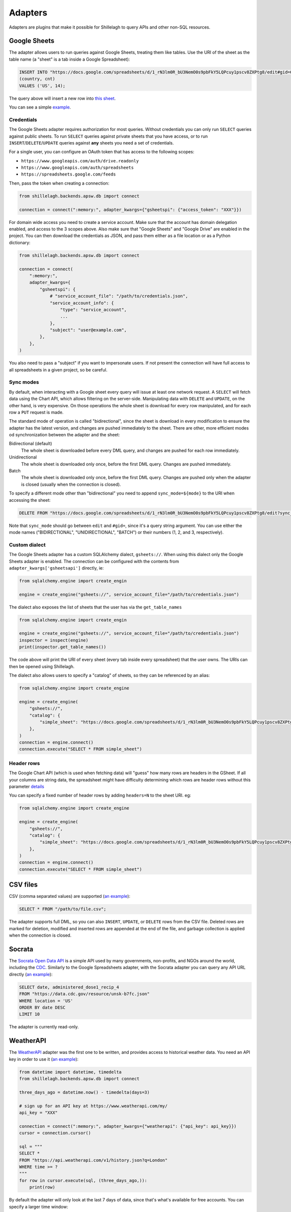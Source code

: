 .. _adapters:

========
Adapters
========

Adapters are plugins that make it possible for Shillelagh to query APIs and other non-SQL resources.

.. _gsheets:

Google Sheets
=============

The adapter allows users to run queries against Google Sheets, treating them like tables. Use the URI of the sheet as the table name (a "sheet" is a tab inside a Google Spreadsheet):

.. code-block:: sql

    INSERT INTO "https://docs.google.com/spreadsheets/d/1_rN3lm0R_bU3NemO0s9pbFkY5LQPcuy1pscv8ZXPtg8/edit#gid=0"
    (country, cnt)
    VALUES ('US', 14);

The query above will insert a new row into `this sheet <https://docs.google.com/spreadsheets/d/1_rN3lm0R_bU3NemO0s9pbFkY5LQPcuy1pscv8ZXPtg8/edit#gid=0>`_.

You can see a simple `example <https://github.com/betodealmeida/shillelagh/blob/main/examples/gsheets.py>`__.

Credentials
~~~~~~~~~~~

The Google Sheets adapter requires authorization for most queries. Without credentials you can only run ``SELECT`` queries against public sheets. To run ``SELECT`` queries against private sheets that you have access, or to run ``INSERT``/``DELETE``/``UPDATE`` queries against **any** sheets you need a set of credentials.

For a single user, you can configure an OAuth token that has access to the following scopes:

- ``https://www.googleapis.com/auth/drive.readonly``
- ``https://www.googleapis.com/auth/spreadsheets``
- ``https://spreadsheets.google.com/feeds``

Then, pass the token when creating a connection:

.. code-block:: python

    from shillelagh.backends.apsw.db import connect

    connection = connect(":memory:", adapter_kwargs={"gsheetspi": {"access_token": "XXX"}})

For domain wide access you need to create a service account. Make sure that the account has domain delegation enabled, and access to the 3 scopes above. Also make sure that "Google Sheets" and "Google Drive" are enabled in the project. You can then download the credentials as JSON, and pass them either as a file location or as a Python dictionary:

.. code-block:: python

    from shillelagh.backends.apsw.db import connect

    connection = connect(
        ":memory:",
        adapter_kwargs={
            "gsheetspi": {
                # "service_account_file": "/path/to/credentials.json",
                "service_account_info": {
                    "type": "service_account",
                    ...
                },
                "subject": "user@example.com",
            },
        },
    )

You also need to pass a "subject" if you want to impersonate users. If not present the connection will have full access to all spreadsheets in a given project, so be careful.

Sync modes
~~~~~~~~~~

By default, when interacting with a Google sheet every query will issue at least one network request. A ``SELECT`` will fetch data using the Chart API, which allows filtering on the server-side. Manipulating data with ``DELETE`` and ``UPDATE``, on the other hand, is very expensive. On those operations the whole sheet is download for every row manipulated, and for each row a ``PUT`` request is made.

The standard mode of operation is called "bidirectional", since the sheet is download in every modification to ensure the adapter has the latest version, and changes are pushed immediately to the sheet. There are other, more efficient modes od synchronization between the adapter and the sheet:

Bidirectional (default)
        The whole sheet is downloaded before every DML query, and changes are pushed for each row immediately.
Unidirectional
        The whole sheet is downloaded only once, before the first DML query. Changes are pushed immediately.
Batch
        The whole sheet is downloaded only once, before the first DML query. Changes are pushed only when the adapter is closed (usually when the connection is closed).

To specify a different mode other than "bidirectional" you need to append ``sync_mode=${mode}`` to the URI when accessing the sheet:

.. code-block:: sql

    DELETE FROM "https://docs.google.com/spreadsheets/d/1_rN3lm0R_bU3NemO0s9pbFkY5LQPcuy1pscv8ZXPtg8/edit?sync_mode=BATCH#gid=0";

Note that ``sync_mode`` should go between ``edit`` and ``#gid=``, since it's a query string argument. You can use either the mode names ("BIDIRECTIONAL", "UNIDIRECTIONAL", "BATCH") or their numbers (1, 2, and 3, respectively).

Custom dialect
~~~~~~~~~~~~~~

The Google Sheets adapter has a custom SQLAlchemy dialect, ``gsheets://``. When using this dialect only the Google Sheets adapter is enabled. The connection can be configured with the contents from ``adapter_kwargs['gsheetsapi']`` directly, ie:

.. code-block:: python

    from sqlalchemy.engine import create_engin

    engine = create_engine("gsheets://", service_account_file="/path/to/credentials.json")

The dialect also exposes the list of sheets that the user has via the ``get_table_names`` 

.. code-block:: python

    from sqlalchemy.engine import create_engin

    engine = create_engine("gsheets://", service_account_file="/path/to/credentials.json")
    inspector = inspect(engine)
    print(inspector.get_table_names())

The code above will print the URI of every sheet (every tab inside every spreadsheet) that the user owns. The URIs can then be opened using Shillelagh.

The dialect also allows users to specify a "catalog" of sheets, so they can be referenced by an alias:

.. code-block:: python

    from sqlalchemy.engine import create_engine

    engine = create_engine(
        "gsheets://",
        "catalog": {
            "simple_sheet": "https://docs.google.com/spreadsheets/d/1_rN3lm0R_bU3NemO0s9pbFkY5LQPcuy1pscv8ZXPtg8/edit#gid=0",
        },
    )
    connection = engine.connect()
    connection.execute("SELECT * FROM simple_sheet")

Header rows
~~~~~~~~~~~
The Google Chart API (which is used when fetching data) will "guess" how many rows are headers in the GSheet.  If all your columns are string data, the spreadsheet might have difficulty determining which rows are header rows without this parameter `details <https://developers.google.com/chart/interactive/docs/spreadsheets#creating-a-chart-from-a-separate-spreadsheet>`_ 

You can specify a fixed number of header rows by adding ``headers=N`` to the sheet URI.  eg:

.. code-block:: python

    from sqlalchemy.engine import create_engine

    engine = create_engine(
        "gsheets://",
        "catalog": {
            "simple_sheet": "https://docs.google.com/spreadsheets/d/1_rN3lm0R_bU3NemO0s9pbFkY5LQPcuy1pscv8ZXPtg8/edit?headers=1#gid=0",
        },
    )
    connection = engine.connect()
    connection.execute("SELECT * FROM simple_sheet")

CSV files
=========

CSV (comma separated values) are supported (`an example <https://github.com/betodealmeida/shillelagh/blob/main/examples/csvfile.py>`__):

.. code-block:: sql

    SELECT * FROM "/path/to/file.csv";
        
The adapter supports full DML, so you can also ``INSERT``, ``UPDATE``, or ``DELETE`` rows from the CSV file. Deleted rows are marked for deletion, modified and inserted rows are appended at the end of the file, and garbage collection is applied when the connection is closed.


Socrata
=======

The `Socrata Open Data API <https://dev.socrata.com/>`_ is a simple API used by many governments, non-profits, and NGOs around the world, including the `CDC <https://www.cdc.gov/>`_. Similarly to the Google Spreadsheets adapter, with the Socrata adapter you can query any API URL directly (`an example <https://github.com/betodealmeida/shillelagh/blob/main/examples/socrata.py>`__):

.. code-block:: sql

    SELECT date, administered_dose1_recip_4
    FROM "https://data.cdc.gov/resource/unsk-b7fc.json"
    WHERE location = 'US'
    ORDER BY date DESC
    LIMIT 10
    
The adapter is currently read-only.

WeatherAPI
==========

The `WeatherAPI <https://www.weatherapi.com/>`_ adapter was the first one to be written, and provides access to historical weather data. You need an API key in order to use it (`an example <https://github.com/betodealmeida/shillelagh/blob/main/examples/weatherapi.py>`__):

.. code-block:: python

    from datetime import datetime, timedelta
    from shillelagh.backends.apsw.db import connect

    three_days_ago = datetime.now() - timedelta(days=3)

    # sign up for an API key at https://www.weatherapi.com/my/
    api_key = "XXX"

    connection = connect(":memory:", adapter_kwargs={"weatherapi": {"api_key": api_key}})
    cursor = connection.cursor()

    sql = """
    SELECT *
    FROM "https://api.weatherapi.com/v1/history.json?q=London"
    WHERE time >= ?
    """
    for row in cursor.execute(sql, (three_days_ago,)):
        print(row)

By default the adapter will only look at the last 7 days of data, since that's what's available for free accounts. You can specify a larger time window:

.. code-block:: python

    from datetime import datetime, timedelta
    from shillelagh.backends.apsw.db import connect

    three_days_ago = datetime.now() - timedelta(days=3)

    # sign up for an API key at https://www.weatherapi.com/my/
    api_key = "XXX"

    # query 30 days of data
    connection = connect(":memory:", adapter_kwargs={"weatherapi": {"api_key": api_key, "window": 30}})

Pandas
======

Shillelagh has support for Pandas dataframes, inspired by `DuckDB <https://duckdb.org/2021/05/14/sql-on-pandas.html>`_:

.. code-block:: python

    import pandas as pd
    from shillelagh.backends.apsw.db import connect
    
    connection = connect(":memory:")
    cursor = connection.cursor()
    
    mydf = pd.DataFrame({"a": [1, 2, 3]})
    
    sql = "SELECT SUM(a) FROM mydf"
    for row in cursor.execute(sql):
        print(row)
    
Datasette
=========

You can select data from any `Datasette <https://datasette.io/>`_ table, by using the full URL with the database and the table:

.. code-block:: sql

    SELECT * FROM "https://fivethirtyeight.datasettes.com/polls/president_polls"

GitHub
======

The GitHub adapter currently allows pull requests to be queried (other endpoints can be easily added):

.. code-block:: sql

   SELECT *
   FROM "https://api.github.com/repos/apache/superset/pulls"
   WHERE
       state = 'open' AND
       username = 'betodealmeida'
